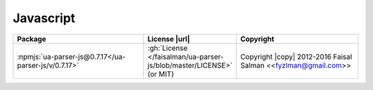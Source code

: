 Javascript
~~~~~~~~~~

.. list-table::
   :widths: 50 10 40
   :header-rows: 1
   :class: licenses

   * - Package
     - License |url|
     - Copyright

   * - :npmjs:`ua-parser-js@0.7.17</ua-parser-js/v/0.7.17>`
     - :gh:`License </faisalman/ua-parser-js/blob/master/LICENSE>` (or MIT)
     - Copyright |copy| 2012-2016 Faisal Salman <<fyzlman@gmail.com>>
